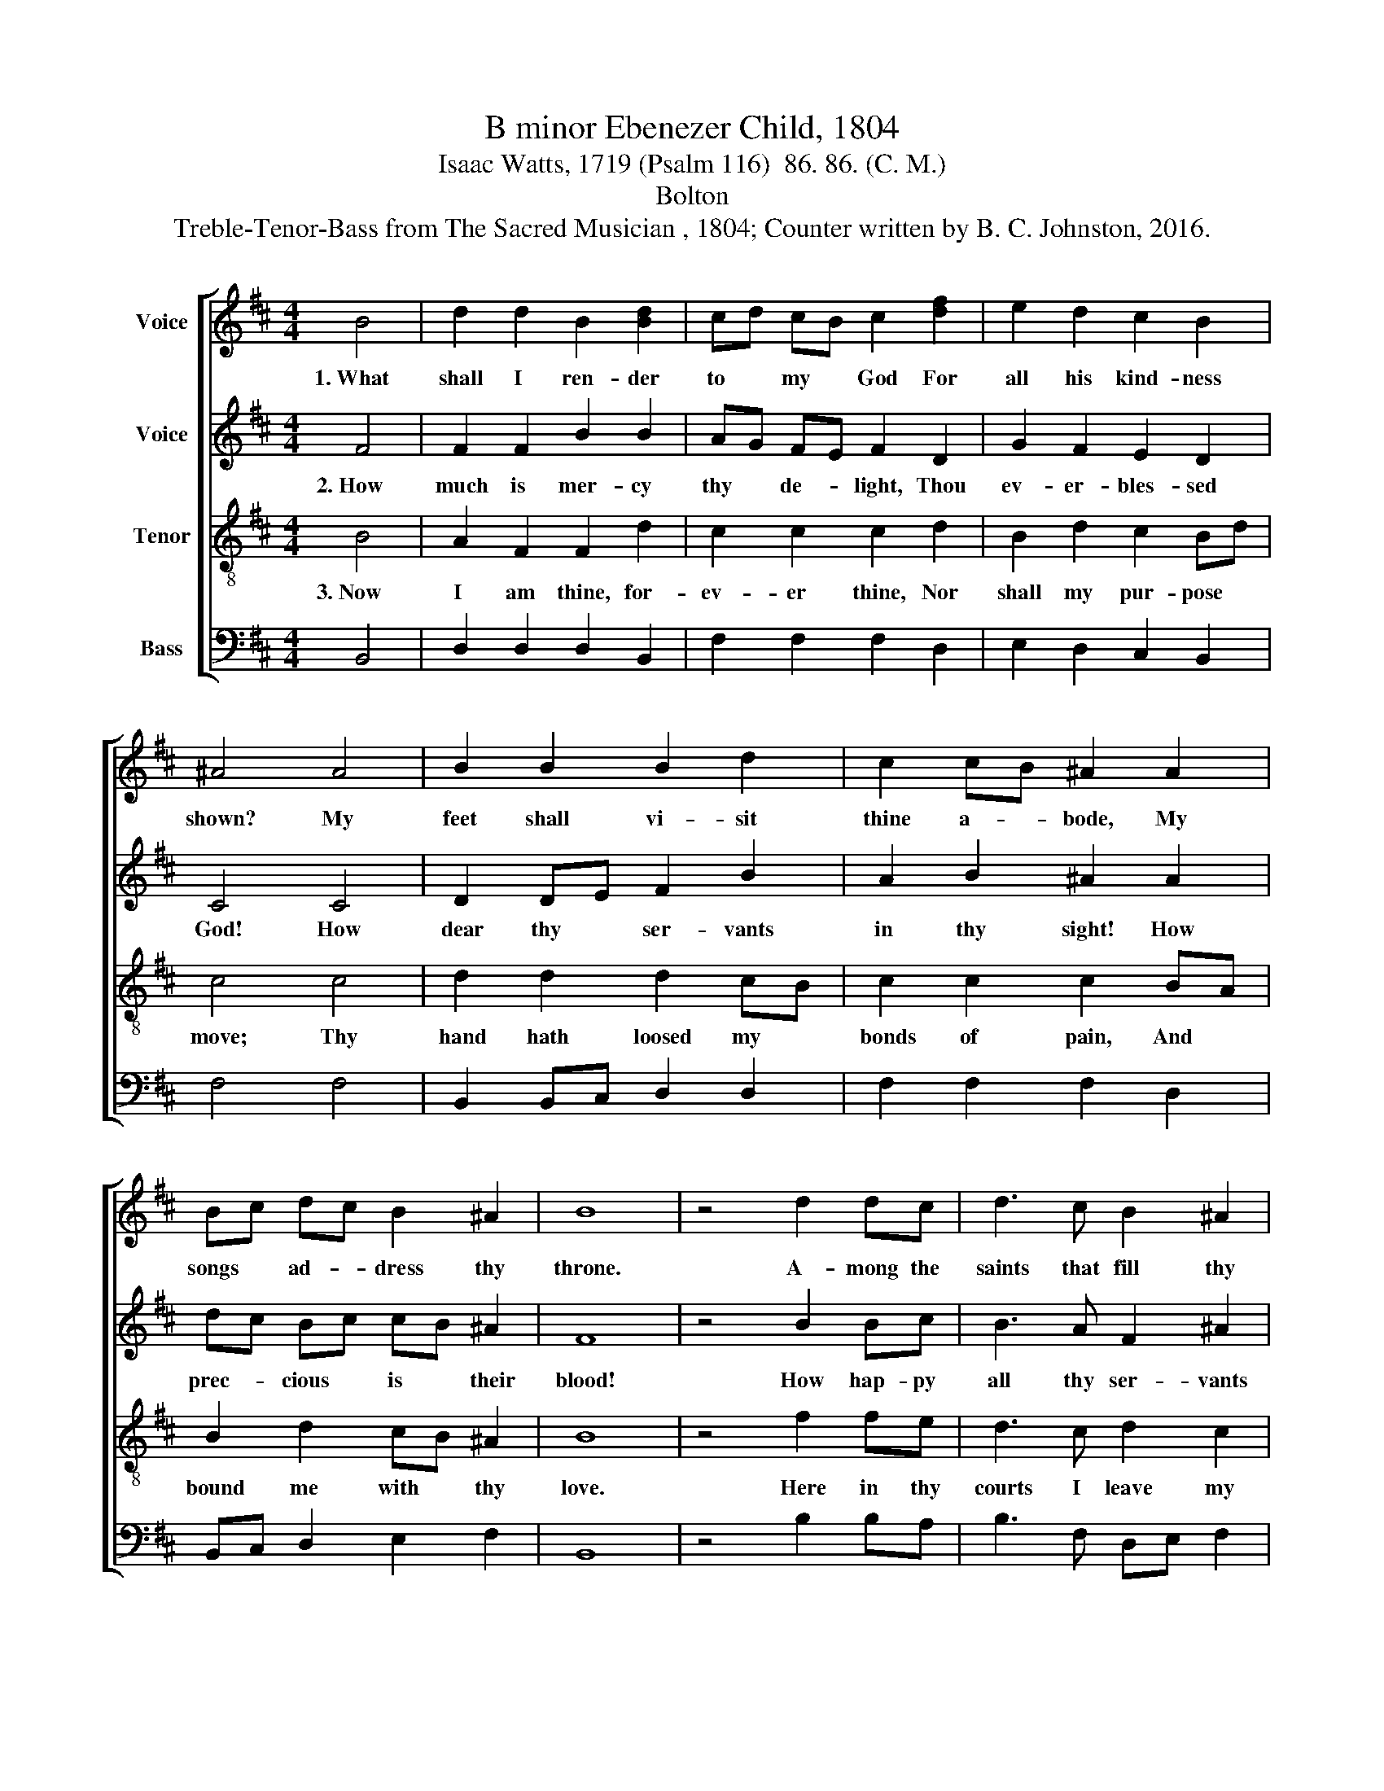 X:1
T:B minor Ebenezer Child, 1804
T:Isaac Watts, 1719 (Psalm 116)  86. 86. (C. M.)
T:Bolton
T:Treble-Tenor-Bass from The Sacred Musician , 1804; Counter written by B. C. Johnston, 2016.
%%score [ 1 2 3 4 ]
L:1/8
M:4/4
K:D
V:1 treble nm="Voice"
V:2 treble nm="Voice"
V:3 treble-8 nm="Tenor"
V:4 bass nm="Bass"
V:1
 B4 | d2 d2 B2 [Bd]2 | cd cB c2 [df]2 | e2 d2 c2 B2 | ^A4 A4 | B2 B2 B2 d2 | c2 cB ^A2 A2 | %7
w: 1.~What|shall I ren- der|to * my * God For|all his kind- ness|shown? My|feet shall vi- sit|thine a- * bode, My|
 Bc dc B2 ^A2 | B8 | z4 d2 dc | d3 c B2 ^A2 | B3 c d3 e | d2 B2 ^A4 || d2 dc d3 A | B2 B2 c2 c2 | %15
w: songs * ad- * dress thy|throne.|A- mong the|saints that fill thy|house My offe- rings|shall be paid;|There shall my zeal per-|form the vows My|
 d2 ed cB ^A2 | B8 |] %17
w: soul in * an- * guish|made.|
V:2
 F4 | F2 F2 B2 B2 | AG FE F2 D2 | G2 F2 E2 D2 | C4 C4 | D2 DE F2 B2 | A2 B2 ^A2 A2 | dc Bc cB ^A2 | %8
w: 2.~How|much is mer- cy|thy * de- * light, Thou|ev- er- bles- sed|God! How|dear thy * ser- vants|in thy sight! How|prec- * cious * is * their|
 F8 | z4 B2 Bc | B3 A F2 ^A2 | F3 E D3 E | F2 G2 F4 || B2 BA B3 A | B2 G2 F2 DE | FG BA GF F2 | %16
w: blood!|How hap- py|all thy ser- vants|are! How great thy|grace to me!|My life, which thou hast|made thy care, Lord, *|I * de- * vote * to|
 F8 |] %17
w: thee.|
V:3
 B4 | A2 F2 F2 d2 | c2 c2 c2 d2 | B2 d2 c2 Bd | c4 c4 | d2 d2 d2 cB | c2 c2 c2 BA | B2 d2 cB ^A2 | %8
w: 3.~Now|I am thine, for-|ev- er thine, Nor|shall my pur- pose *|move; Thy|hand hath loosed my *|bonds of pain, And *|bound me with * thy|
 B8 | z4 f2 fe | d3 c d2 c2 | B3 A B3 c | d2 ed c4 || f2 Bc d2 d2 | ef ed c2 de | f2 B2 cB ^A2 | %16
w: love.|Here in thy|courts I leave my|vow, And thy rich|grace re- * cord;|Wit- ness, ye saints, who|hear * me * now, If *|I for- sake * the|
 B8 |] %17
w: Lord.|
V:4
 B,,4 | D,2 D,2 D,2 B,,2 | F,2 F,2 F,2 D,2 | E,2 D,2 C,2 B,,2 | F,4 F,4 | B,,2 B,,C, D,2 D,2 | %6
 F,2 F,2 F,2 D,2 | B,,C, D,2 E,2 F,2 | B,,8 | z4 B,2 B,A, | B,3 F, D,E, F,2 | B,,3 C, D,3 C, | %12
"^_______________________________________\nEdited by B. C. Johnston, 2016\n   1. Measure 11, \nTreble\n: last note changed from A to A#.\n   2. Counter part written." B,,2 B,,2 F,4 || %13
 B,,2 B,,C, D,2 B,,2 | E,2 E,2 F,2 F,E, | D,2 D,2 E,2 F,2 | B,,8 |] %17

